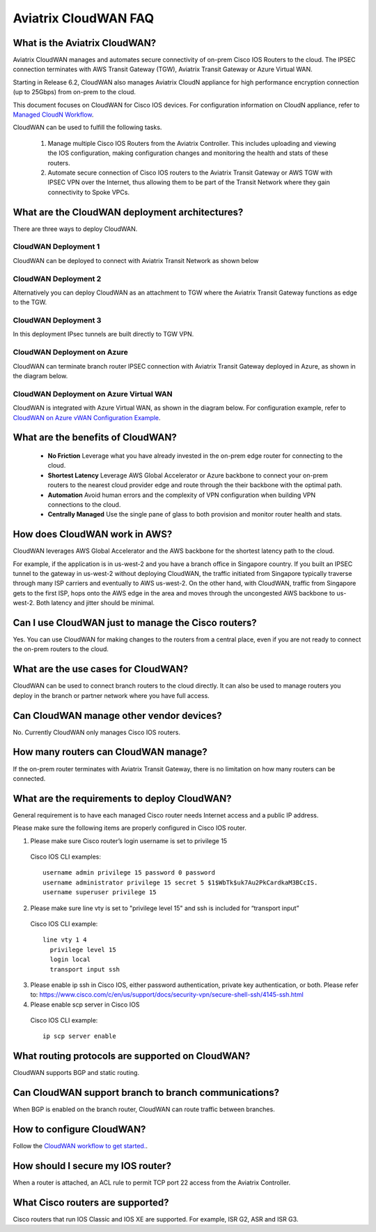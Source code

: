 .. meta::
  :description: CloudWAN FAQ
  :keywords: SD-WAN, Cisco IOS, Transit Gateway, AWS Transit Gateway, AWS TGW, TGW orchestrator, Aviatrix Transit network


============================================================
Aviatrix CloudWAN FAQ
============================================================

What is the Aviatrix CloudWAN?
---------------------------------------

Aviatrix CloudWAN manages and automates secure connectivity of on-prem Cisco IOS Routers to the cloud. The IPSEC connection terminates with 
AWS Transit Gateway (TGW), Aviatrix Transit Gateway or Azure Virtual WAN.

Starting in Release 6.2, CloudWAN also manages Aviatrix CloudN appliance for high performance encryption connection (up to 25Gbps) from on-prem to the cloud. 

This document focuses on CloudWAN for Cisco IOS devices. For configuration information on CloudN 
appliance, refer to `Managed CloudN Workflow <https://docs.aviatrix.com/HowTos/CloudN_workflow.html>`_. 

CloudWAN can be used to fulfill the following tasks. 

 1. Manage multiple Cisco IOS Routers from the Aviatrix Controller. This includes uploading and viewing the IOS configuration, making configuration changes and monitoring the health and stats of these routers. 
 #. Automate secure connection of Cisco IOS routers to the Aviatrix Transit Gateway or AWS TGW with IPSEC VPN over the Internet, thus allowing them to be part of the Transit Network where they gain connectivity to Spoke VPCs. 

What are the CloudWAN deployment architectures?
--------------------------------------------------

There are three ways to deploy CloudWAN. 

CloudWAN Deployment 1
^^^^^^^^^^^^^^^^^^^^^^^^^

CloudWAN can be deployed to connect with Aviatrix Transit Network as shown below

|cloud_wan_1|

CloudWAN Deployment 2
^^^^^^^^^^^^^^^^^^^^^^^^^

Alternatively you can deploy CloudWAN as an attachment to TGW where the Aviatrix Transit Gateway functions as edge to the TGW. 

|cloud_wan_2|

CloudWAN Deployment 3
^^^^^^^^^^^^^^^^^^^^^^^^^

In this deployment IPsec tunnels are built directly to TGW VPN.

|cloud_wan_3|

CloudWAN Deployment on Azure
^^^^^^^^^^^^^^^^^^^^^^^^^^^^^^^^^

CloudWAN can terminate branch router IPSEC connection with Aviatrix Transit Gateway deployed in Azure, as shown in 
the diagram below. 

|cloud_wan_azure|

CloudWAN Deployment on Azure Virtual WAN
^^^^^^^^^^^^^^^^^^^^^^^^^^^^^^^^^^^^^^^^^^

CloudWAN is integrated with Azure Virtual WAN, as shown in the diagram below. For configuration example, refer to `CloudWAN on Azure vWAN Configuration Example <https://docs.aviatrix.com/HowTos/cloud_wan_workflow_azure_vwan.html>`_.

|cloudwan_azure_vwan|

What are the benefits of CloudWAN?
-----------------------------------------

 - **No Friction** Leverage what you have already invested in the on-prem edge router for connecting to the cloud. 
 - **Shortest Latency** Leverage AWS Global Accelerator or Azure backbone to connect your on-prem routers to the nearest cloud provider edge and route through the their backbone with the optimal path. 
 - **Automation** Avoid human errors and the complexity of VPN configuration when building VPN connections to the cloud. 
 - **Centrally Managed** Use the single pane of glass to both provision and monitor router health and stats. 

How does CloudWAN work in AWS?
---------------------------------

CloudWAN leverages AWS Global Accelerator and the AWS backbone for the shortest latency path to the cloud. 

|global_accelerator|

For example, if the application is in us-west-2 and you have a branch office in Singapore country. If you built an IPSEC tunnel to the 
gateway in us-west-2 without deploying CloudWAN, the traffic initiated from Singapore typically traverse through many ISP carriers and eventually
to AWS us-west-2. On the other hand, with CloudWAN, traffic from Singapore gets to the first ISP, hops onto the AWS edge in the area and 
moves through the uncongested AWS backbone to us-west-2. Both latency and jitter should be minimal. 


Can I use CloudWAN just to manage the Cisco routers?
------------------------------------------------------

Yes. You can use CloudWAN for making changes to the routers from a central place, even if you are not ready to connect 
the on-prem routers to the cloud. 

What are the use cases for CloudWAN?
--------------------------------------

CloudWAN can be used to connect branch routers to the cloud directly. It can also be used to manage routers you deploy in the branch or partner network where you have full access. 

Can CloudWAN manage other vendor devices?
---------------------------------------------

No. Currently CloudWAN only manages Cisco IOS routers. 

How many routers can CloudWAN manage?
---------------------------------------

If the on-prem router terminates with Aviatrix Transit Gateway, there is no limitation on how many routers can be connected. 


What are the requirements to deploy CloudWAN?
-------------------------------------------------

General requirement is to have each managed Cisco router needs Internet access and a public IP address.

Please make sure the following items are properly configured in Cisco IOS router.

1. Please make sure Cisco router’s login username  is set to privilege 15

  Cisco IOS CLI examples:
  
  ::
  
    username admin privilege 15 password 0 password
    username administrator privilege 15 secret 5 $1$WbTk$uk7Au2PkCardkaM3BCcIS.
    username superuser privilege 15

2. Please make sure line vty is set to "privilege level 15" and ssh is included for “transport input” 

  Cisco IOS CLI example:
  
  ::
  
    line vty 1 4
      privilege level 15
      login local
      transport input ssh
 
3. Please enable ip ssh in Cisco IOS, either password authentication, private key authentication, or both. Please refer to: https://www.cisco.com/c/en/us/support/docs/security-vpn/secure-shell-ssh/4145-ssh.html


4. Please enable scp server in Cisco IOS

  Cisco IOS CLI example:
  
  ::
  
    ip scp server enable

What routing protocols are supported on CloudWAN?
----------------------------------------------------

CloudWAN supports BGP and static routing. 

Can CloudWAN support branch to branch communications?
---------------------------------------------------------

When BGP is enabled on the branch router, CloudWAN can route traffic between branches. 

How to configure CloudWAN?
-----------------------------

Follow the `CloudWAN workflow to get started. <https://docs.aviatrix.com/HowTos/cloud_wan_workflow.html>`_. 

How should I secure my IOS router?
--------------------------------------

When a router is attached, an ACL rule to permit TCP port 22 access from the Aviatrix Controller. 
 
What Cisco routers are supported?
-----------------------------------

Cisco routers that run IOS Classic and IOS XE are supported. For example, ISR G2, ASR and ISR G3. 


.. |cloud_wan_1| image:: cloud_wan_faq_media/cloud_wan_1.png
   :scale: 30%

.. |cloud_wan_2| image:: cloud_wan_faq_media/cloud_wan_2.png
   :scale: 30%

.. |cloud_wan_3| image:: cloud_wan_faq_media/cloud_wan_3.png
   :scale: 30%

.. |cloud_wan_azure| image:: cloud_wan_faq_media/cloud_wan_azure.png
   :scale: 30%

.. |cloudwan_azure_vwan| image:: cloud_wan_faq_media/cloudwan_azure_vwan.png
   :scale: 30%

.. |global_accelerator| image:: cloud_wan_faq_media/global_accelerator.png
   :scale: 30%

.. |domain_policy_diagram| image:: tgw_overview_media/domain_policy_diagram.png
   :scale: 30%

.. |tgw_view| image:: tgw_overview_media/tgw_view.png
   :scale: 30%

.. |tgw_transit_vpc_compare| image:: tgw_overview_media/tgw_transit_vpc_compare.png
   :scale: 30%

.. |tgw_transit_orchestrator_compare| image:: tgw_overview_media/tgw_transit_orchestrator_compare.png
   :scale: 30%

.. disqus::
